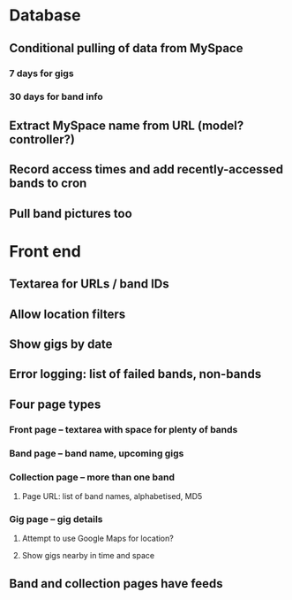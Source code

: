 * Database
** Conditional pulling of data from MySpace
*** 7 days for gigs
*** 30 days for band info
** Extract MySpace name from URL (model? controller?)
** Record access times and add recently-accessed bands to cron
** Pull band pictures too
* Front end
** Textarea for URLs / band IDs
** Allow location filters
** Show gigs by date
** Error logging: list of failed bands, non-bands
** Four page types
*** Front page -- textarea with space for plenty of bands
*** Band page -- band name, upcoming gigs
*** Collection page -- more than one band
**** Page URL: list of band names, alphabetised, MD5
*** Gig page -- gig details
**** Attempt to use Google Maps for location?
**** Show gigs nearby in time and space
** Band and collection pages have feeds

